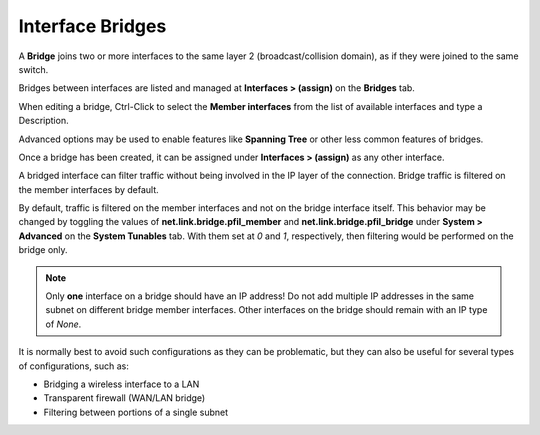 Interface Bridges
=================

A **Bridge** joins two or more interfaces to the same layer 2
(broadcast/collision domain), as if they were joined to the same switch.

Bridges between interfaces are listed and
managed at **Interfaces > (assign)** on the **Bridges** tab.

When editing a bridge, Ctrl-Click to select the **Member interfaces**
from the list of available interfaces and type a Description.

Advanced options may be used to enable features like **Spanning Tree**
or other less common features of bridges.

Once a bridge has been created, it can be assigned under **Interfaces >
(assign)** as any other interface.

A bridged interface can filter traffic without being involved in the IP
layer of the connection. Bridge traffic is filtered on the member interfaces by
default.

By default, traffic is filtered on the member interfaces and not on the
bridge interface itself. This behavior may be changed by toggling the
values of **net.link.bridge.pfil_member** and
**net.link.bridge.pfil_bridge** under **System > Advanced** on the
**System Tunables** tab. With them set at *0* and *1*, respectively,
then filtering would be performed on the bridge only.

.. note:: Only **one** interface on a bridge should have an IP address! Do
   not add multiple IP addresses in the same subnet on different bridge
   member interfaces. Other interfaces on the bridge should remain with an
   IP type of *None*.

It is normally best to avoid such configurations as they can be
problematic, but they can also be useful for several types of
configurations, such as:

-  Bridging a wireless interface to a LAN
-  Transparent firewall (WAN/LAN bridge)
-  Filtering between portions of a single subnet
